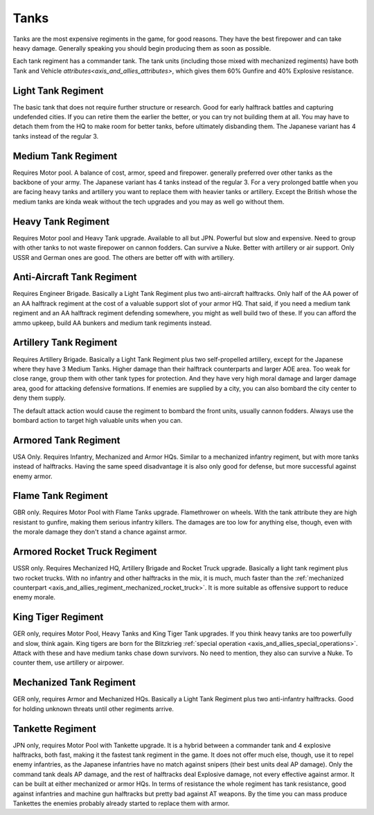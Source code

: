 .. _axis_and_allies_regiment_tank:

Tanks
============

Tanks are the most expensive regiments in the game, for good reasons. They have the best firepower and can take heavy damage. Generally speaking you should begin producing them as soon as possible.

Each tank regiment has a commander tank. The tank units (including those mixed with mechanized regiments) have both Tank and Vehicle `attributes<axis_and_allies_attributes>`, which gives them 60% Gunfire and 40% Explosive resistance. 

--------------------
Light Tank Regiment
--------------------
The basic tank that does not require further structure or research. Good for early halftrack battles and capturing undefended cities. If you can retire them the earlier the better, or you can try not building them at all. You may have to detach them from the HQ to make room for better tanks, before ultimately disbanding them. The Japanese variant has 4 tanks instead of the regular 3.

--------------------
Medium Tank Regiment
--------------------
Requires Motor pool. A balance of cost, armor, speed and firepower. generally preferred over other tanks as the backbone of your army. The Japanese variant has 4 tanks instead of the regular 3. For a very prolonged battle when you are facing heavy tanks and artillery you want to replace them with heavier tanks or artillery. Except the British whose the medium tanks are kinda weak without the tech upgrades and you may as well go without them. 

--------------------
Heavy Tank Regiment
--------------------
Requires Motor pool and Heavy Tank upgrade. Available to all but JPN. Powerful but slow and expensive. Need to group with other tanks to not waste firepower on cannon fodders. Can survive a Nuke. Better with artillery or air support. Only USSR and German ones are good. The others are better off with with artillery.

--------------------------------
Anti-Aircraft Tank Regiment
--------------------------------
Requires Engineer Brigade. Basically a Light Tank Regiment plus two anti-aircraft halftracks. Only half of the AA power of an AA halftrack regiment at the cost of a valuable support slot of your armor HQ. That said, if you need a medium tank regiment and an AA halftrack regiment defending somewhere, you might as well build two of these. If you can afford the ammo upkeep, build AA bunkers and medium tank regiments instead. 

--------------------------------
Artillery Tank Regiment
--------------------------------
Requires Artillery Brigade. Basically a Light Tank Regiment plus two self-propelled artillery, except for the Japanese where they have 3 Medium Tanks. Higher damage than their halftrack counterparts and larger AOE area. Too weak for close range, group them with other tank types for protection. And they have very high moral damage and larger damage area, good for attacking defensive formations. If enemies are supplied by a city, you can also bombard the city center to deny them supply. 

The default attack action would cause the regiment to bombard the front units, usually cannon fodders. Always use the bombard action to target high valuable units when you can. 

--------------------------------
Armored Tank Regiment
--------------------------------
USA Only. Requires Infantry, Mechanized and Armor HQs. Similar to a mechanized infantry regiment, but with more tanks instead of halftracks. Having the same speed disadvantage it is also only good for defense, but more successful against enemy armor.  

--------------------------------
Flame Tank Regiment
--------------------------------
GBR only. Requires Motor Pool with Flame Tanks upgrade. Flamethrower on wheels. With the tank attribute they are high resistant to gunfire, making them serious infantry killers. The damages are too low for anything else, though, even with the morale damage they don't stand a chance against armor. 

--------------------------------
Armored Rocket Truck Regiment
--------------------------------
USSR only. Requires Mechanized HQ, Artillery Brigade and Rocket Truck upgrade. Basically a light tank regiment plus two rocket trucks. With no infantry and other halftracks in the mix, it is much, much faster than the :ref:`mechanized counterpart <axis_and_allies_regiment_mechanized_rocket_truck>`. It is more suitable as offensive support to reduce enemy morale.

--------------------------------
King Tiger Regiment
--------------------------------
GER only, requires Motor Pool, Heavy Tanks and King Tiger Tank upgrades. If you think heavy tanks are too powerfully and slow, think again. King tigers are born for the Blitzkrieg :ref:`special operation <axis_and_allies_special_operations>`. Attack with these and have medium tanks chase down survivors. No need to mention, they also can survive a Nuke. To counter them, use artillery or airpower.

--------------------------------
Mechanized Tank Regiment
--------------------------------
GER only, requires Armor and Mechanized HQs. Basically a Light Tank Regiment plus two anti-infantry halftracks. Good for holding unknown threats until other regiments arrive. 

----------------------------------------------
Tankette Regiment
----------------------------------------------
JPN only, requires Motor Pool with Tankette upgrade. It is a hybrid between a commander tank and 4 explosive halftracks, both fast, making it the fastest tank regiment in the game. It does not offer much else, though, use it to repel enemy infantries, as the Japanese infantries have no match against snipers (their best units deal AP damage). Only the command tank deals AP damage, and the rest of halftracks deal Explosive damage, not every effective against armor. It can be built at either mechanized or armor HQs. In terms of resistance the whole regiment has tank resistance, good against infantries and machine gun halftracks but pretty bad against AT weapons. By the time you can mass produce Tankettes the enemies probably already started to replace them with armor.

.. csv-table:: Tank Regiments
   :file: tank_regiment.csv
   :header-rows: 1

.. csv-table:: Tank Units
   :file: tank_unit.csv
   :header-rows: 1   